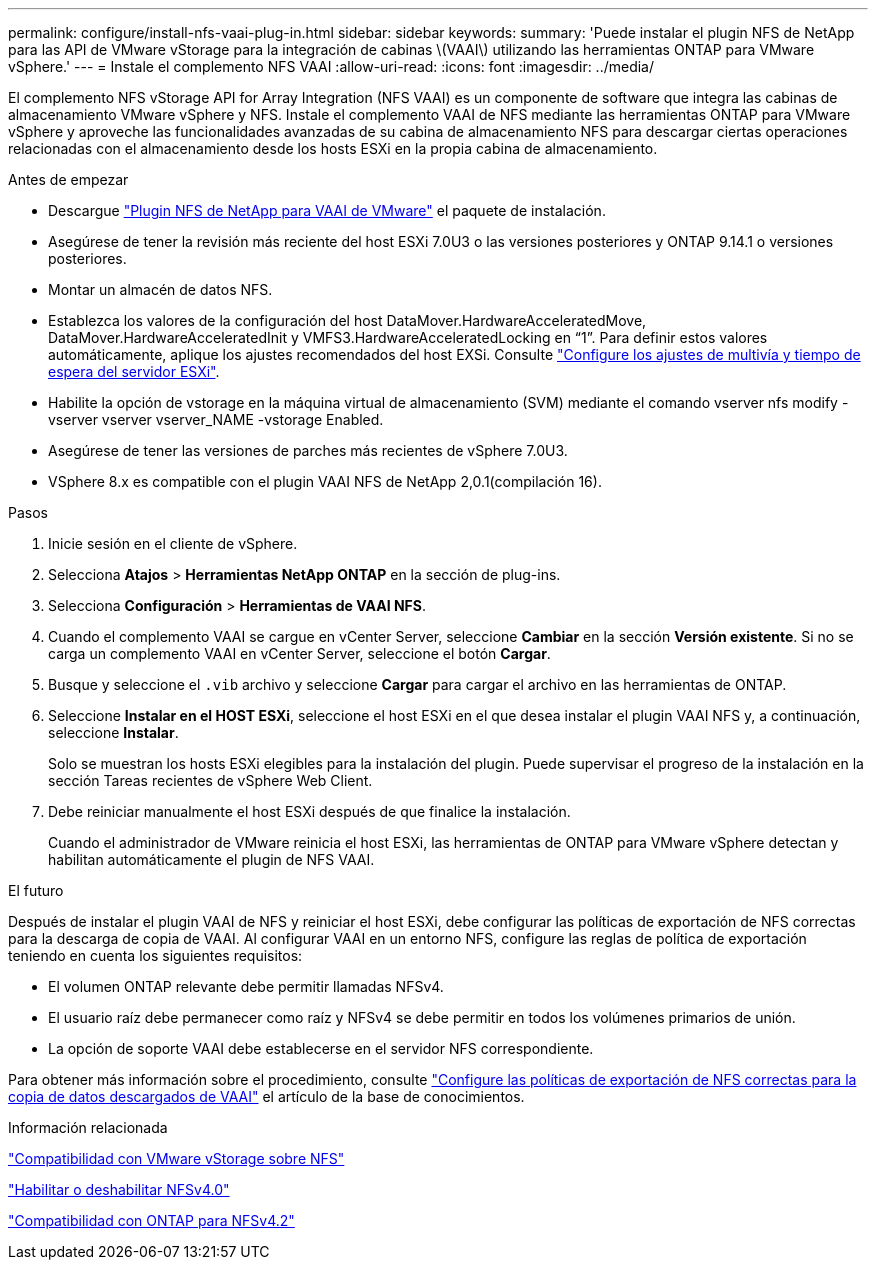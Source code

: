 ---
permalink: configure/install-nfs-vaai-plug-in.html 
sidebar: sidebar 
keywords:  
summary: 'Puede instalar el plugin NFS de NetApp para las API de VMware vStorage para la integración de cabinas \(VAAI\) utilizando las herramientas ONTAP para VMware vSphere.' 
---
= Instale el complemento NFS VAAI
:allow-uri-read: 
:icons: font
:imagesdir: ../media/


[role="lead"]
El complemento NFS vStorage API for Array Integration (NFS VAAI) es un componente de software que integra las cabinas de almacenamiento VMware vSphere y NFS. Instale el complemento VAAI de NFS mediante las herramientas ONTAP para VMware vSphere y aproveche las funcionalidades avanzadas de su cabina de almacenamiento NFS para descargar ciertas operaciones relacionadas con el almacenamiento desde los hosts ESXi en la propia cabina de almacenamiento.

.Antes de empezar
* Descargue https://mysupport.netapp.com/site/products/all/details/nfsplugin-vmware-vaai/downloads-tab["Plugin NFS de NetApp para VAAI de VMware"] el paquete de instalación.
* Asegúrese de tener la revisión más reciente del host ESXi 7.0U3 o las versiones posteriores y ONTAP 9.14.1 o versiones posteriores.
* Montar un almacén de datos NFS.
* Establezca los valores de la configuración del host DataMover.HardwareAcceleratedMove, DataMover.HardwareAcceleratedInit y VMFS3.HardwareAcceleratedLocking en “1”. Para definir estos valores automáticamente, aplique los ajustes recomendados del host EXSi. Consulte link:../configure/configure-esx-server-multipath-and-timeout-settings.html["Configure los ajustes de multivía y tiempo de espera del servidor ESXi"].
* Habilite la opción de vstorage en la máquina virtual de almacenamiento (SVM) mediante el comando vserver nfs modify -vserver vserver vserver_NAME -vstorage Enabled.
* Asegúrese de tener las versiones de parches más recientes de vSphere 7.0U3.
* VSphere 8.x es compatible con el plugin VAAI NFS de NetApp 2,0.1(compilación 16).


.Pasos
. Inicie sesión en el cliente de vSphere.
. Selecciona *Atajos* > *Herramientas NetApp ONTAP* en la sección de plug-ins.
. Selecciona *Configuración* > *Herramientas de VAAI NFS*.
. Cuando el complemento VAAI se cargue en vCenter Server, seleccione *Cambiar* en la sección *Versión existente*. Si no se carga un complemento VAAI en vCenter Server, seleccione el botón *Cargar*.
. Busque y seleccione el `.vib` archivo y seleccione *Cargar* para cargar el archivo en las herramientas de ONTAP.
. Seleccione *Instalar en el HOST ESXi*, seleccione el host ESXi en el que desea instalar el plugin VAAI NFS y, a continuación, seleccione *Instalar*.
+
Solo se muestran los hosts ESXi elegibles para la instalación del plugin. Puede supervisar el progreso de la instalación en la sección Tareas recientes de vSphere Web Client.

. Debe reiniciar manualmente el host ESXi después de que finalice la instalación.
+
Cuando el administrador de VMware reinicia el host ESXi, las herramientas de ONTAP para VMware vSphere detectan y habilitan automáticamente el plugin de NFS VAAI.



.El futuro
Después de instalar el plugin VAAI de NFS y reiniciar el host ESXi, debe configurar las políticas de exportación de NFS correctas para la descarga de copia de VAAI. Al configurar VAAI en un entorno NFS, configure las reglas de política de exportación teniendo en cuenta los siguientes requisitos:

* El volumen ONTAP relevante debe permitir llamadas NFSv4.
* El usuario raíz debe permanecer como raíz y NFSv4 se debe permitir en todos los volúmenes primarios de unión.
* La opción de soporte VAAI debe establecerse en el servidor NFS correspondiente.


Para obtener más información sobre el procedimiento, consulte https://kb.netapp.com/on-prem/ontap/DM/VAAI/VAAI-KBs/Configure_the_correct_NFS_export_policies_for_VAAI_copy_offload["Configure las políticas de exportación de NFS correctas para la copia de datos descargados de VAAI"] el artículo de la base de conocimientos.

.Información relacionada
https://docs.netapp.com/us-en/ontap/nfs-admin/support-vmware-vstorage-over-nfs-concept.html["Compatibilidad con VMware vStorage sobre NFS"]

https://docs.netapp.com/us-en/ontap/nfs-admin/enable-disable-nfsv40-task.html["Habilitar o deshabilitar NFSv4.0"]

https://docs.netapp.com/us-en/ontap/nfs-admin/ontap-support-nfsv42-concept.html#nfs-v4-2-security-labels["Compatibilidad con ONTAP para NFSv4.2"]
